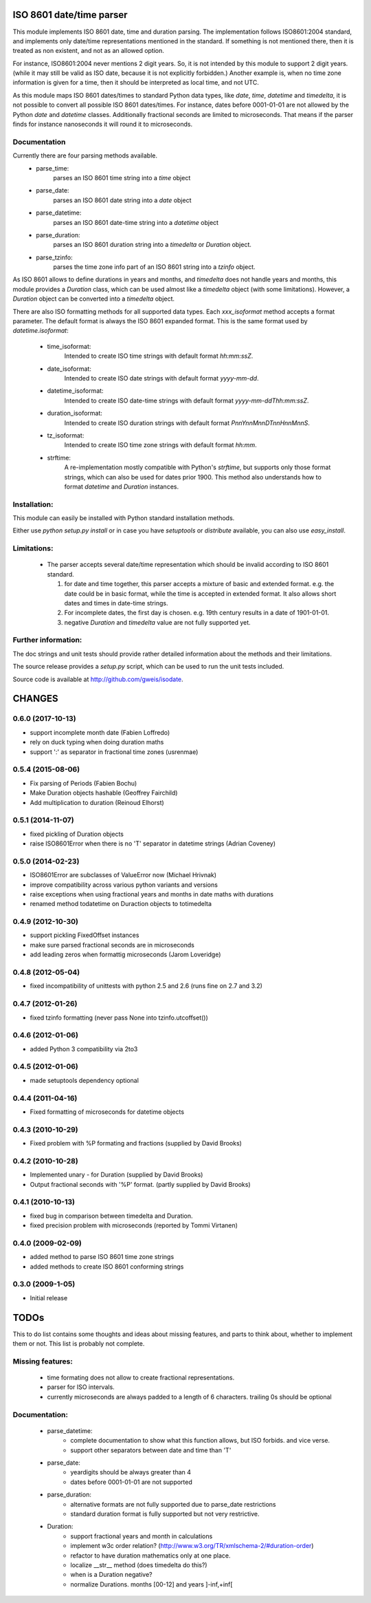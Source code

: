 
ISO 8601 date/time parser
=========================

.. image:: https://travis-ci.org/gweis/isodate.svg?branch=master
    :target: https://travis-ci.org/gweis/isodate
    :alt: Travis-CI
.. image:: https://coveralls.io/repos/gweis/isodate/badge.svg?branch=master
    :target: https://coveralls.io/r/gweis/isodate?branch=master
    :alt: Coveralls
.. image:: https://img.shields.io/pypi/v/isodate.svg
    :target: https://pypi.python.org/pypi/isodate/          
    :alt: Latest Version
.. image:: https://img.shields.io/pypi/l/isodate.svg
    :target: https://pypi.python.org/pypi/isodate/          
    :alt: License


This module implements ISO 8601 date, time and duration parsing.
The implementation follows ISO8601:2004 standard, and implements only
date/time representations mentioned in the standard. If something is not
mentioned there, then it is treated as non existent, and not as an allowed
option.

For instance, ISO8601:2004 never mentions 2 digit years. So, it is not
intended by this module to support 2 digit years. (while it may still
be valid as ISO date, because it is not explicitly forbidden.)
Another example is, when no time zone information is given for a time,
then it should be interpreted as local time, and not UTC.

As this module maps ISO 8601 dates/times to standard Python data types, like
*date*, *time*, *datetime* and *timedelta*, it is not possible to convert
all possible ISO 8601 dates/times. For instance, dates before 0001-01-01 are
not allowed by the Python *date* and *datetime* classes. Additionally
fractional seconds are limited to microseconds. That means if the parser finds
for instance nanoseconds it will round it to microseconds.

Documentation
-------------

Currently there are four parsing methods available.
   * parse_time:
        parses an ISO 8601 time string into a *time* object
   * parse_date:
        parses an ISO 8601 date string into a *date* object
   * parse_datetime:
        parses an ISO 8601 date-time string into a *datetime* object
   * parse_duration:
        parses an ISO 8601 duration string into a *timedelta* or *Duration*
        object.
   * parse_tzinfo:
        parses the time zone info part of an ISO 8601 string into a
        *tzinfo* object.

As ISO 8601 allows to define durations in years and months, and *timedelta*
does not handle years and months, this module provides a *Duration* class,
which can be used almost like a *timedelta* object (with some limitations).
However, a *Duration* object can be converted into a *timedelta* object.

There are also ISO formatting methods for all supported data types. Each
*xxx_isoformat* method accepts a format parameter. The default format is
always the ISO 8601 expanded format. This is the same format used by
*datetime.isoformat*:

    * time_isoformat:
        Intended to create ISO time strings with default format
        *hh:mm:ssZ*.
    * date_isoformat:
        Intended to create ISO date strings with default format
        *yyyy-mm-dd*.
    * datetime_isoformat:
        Intended to create ISO date-time strings with default format
        *yyyy-mm-ddThh:mm:ssZ*.
    * duration_isoformat:
        Intended to create ISO duration strings with default format
        *PnnYnnMnnDTnnHnnMnnS*.
    * tz_isoformat:
        Intended to create ISO time zone strings with default format
        *hh:mm*.
    * strftime:
        A re-implementation mostly compatible with Python's *strftime*, but
        supports only those format strings, which can also be used for dates
        prior 1900. This method also understands how to format *datetime* and
        *Duration* instances.

Installation:
-------------

This module can easily be installed with Python standard installation methods.

Either use *python setup.py install* or in case you have *setuptools* or
*distribute* available, you can also use *easy_install*.

Limitations:
------------

   * The parser accepts several date/time representation which should be invalid
     according to ISO 8601 standard.

     1. for date and time together, this parser accepts a mixture of basic and extended format.
        e.g. the date could be in basic format, while the time is accepted in extended format.
        It also allows short dates and times in date-time strings.
     2. For incomplete dates, the first day is chosen. e.g. 19th century results in a date of
        1901-01-01.
     3. negative *Duration* and *timedelta* value are not fully supported yet.

Further information:
--------------------

The doc strings and unit tests should provide rather detailed information about
the methods and their limitations.

The source release provides a *setup.py* script,
which can be used to run the unit tests included.

Source code is available at `<http://github.com/gweis/isodate>`_.

CHANGES
=======

0.6.0 (2017-10-13)
------------------

- support incomplete month date (Fabien Loffredo)
- rely on duck typing when doing duration maths
- support ':' as separator in fractional time zones (usrenmae)


0.5.4 (2015-08-06)
------------------

- Fix parsing of Periods (Fabien Bochu)
- Make Duration objects hashable (Geoffrey Fairchild)
- Add multiplication to duration (Reinoud Elhorst)


0.5.1 (2014-11-07)
------------------

- fixed pickling of Duration objects
- raise ISO8601Error when there is no 'T' separator in datetime strings (Adrian Coveney)


0.5.0 (2014-02-23)
------------------

- ISO8601Error are subclasses of ValueError now (Michael Hrivnak)
- improve compatibility across various python variants and versions
- raise exceptions when using fractional years and months in date
  maths with durations
- renamed method todatetime on Duraction objects to totimedelta


0.4.9 (2012-10-30)
------------------

- support pickling FixedOffset instances
- make sure parsed fractional seconds are in microseconds
- add leading zeros when formattig microseconds (Jarom Loveridge)


0.4.8 (2012-05-04)
------------------

- fixed incompatibility of unittests with python 2.5 and 2.6 (runs fine on 2.7
  and 3.2)


0.4.7 (2012-01-26)
------------------

- fixed tzinfo formatting (never pass None into tzinfo.utcoffset())


0.4.6 (2012-01-06)
------------------

- added Python 3 compatibility via 2to3

0.4.5 (2012-01-06)
------------------

- made setuptools dependency optional

0.4.4 (2011-04-16)
------------------

- Fixed formatting of microseconds for datetime objects

0.4.3 (2010-10-29)
------------------

- Fixed problem with %P formating and fractions (supplied by David Brooks)

0.4.2 (2010-10-28)
------------------

- Implemented unary - for Duration (supplied by David Brooks)
- Output fractional seconds with '%P' format. (partly supplied by David Brooks)

0.4.1 (2010-10-13)
------------------

- fixed bug in comparison between timedelta and Duration.
- fixed precision problem with microseconds (reported by Tommi Virtanen)

0.4.0 (2009-02-09)
------------------

- added method to parse ISO 8601 time zone strings
- added methods to create ISO 8601 conforming strings

0.3.0 (2009-1-05)
------------------

- Initial release

TODOs
=====

This to do list contains some thoughts and ideas about missing features, and
parts to think about, whether to implement them or not. This list is probably
not complete.

Missing features:
-----------------

    * time formating does not allow to create fractional representations.
    * parser for ISO intervals.
    * currently microseconds are always padded to a length of 6 characters.
      trailing 0s should be optional

Documentation:
--------------

    * parse_datetime:
       - complete documentation to show what this function allows, but ISO forbids.
         and vice verse.
       - support other separators between date and time than 'T'

    * parse_date:
       - yeardigits should be always greater than 4
       - dates before 0001-01-01 are not supported

    * parse_duration:
       - alternative formats are not fully supported due to parse_date restrictions
       - standard duration format is fully supported but not very restrictive.

    * Duration:
       - support fractional years and month in calculations
       - implement w3c order relation? (`<http://www.w3.org/TR/xmlschema-2/#duration-order>`_)
       - refactor to have duration mathematics only at one place.
       - localize __str__ method (does timedelta do this?)
       - when is a Duration negative?
       - normalize Durations. months [00-12] and years ]-inf,+inf[


